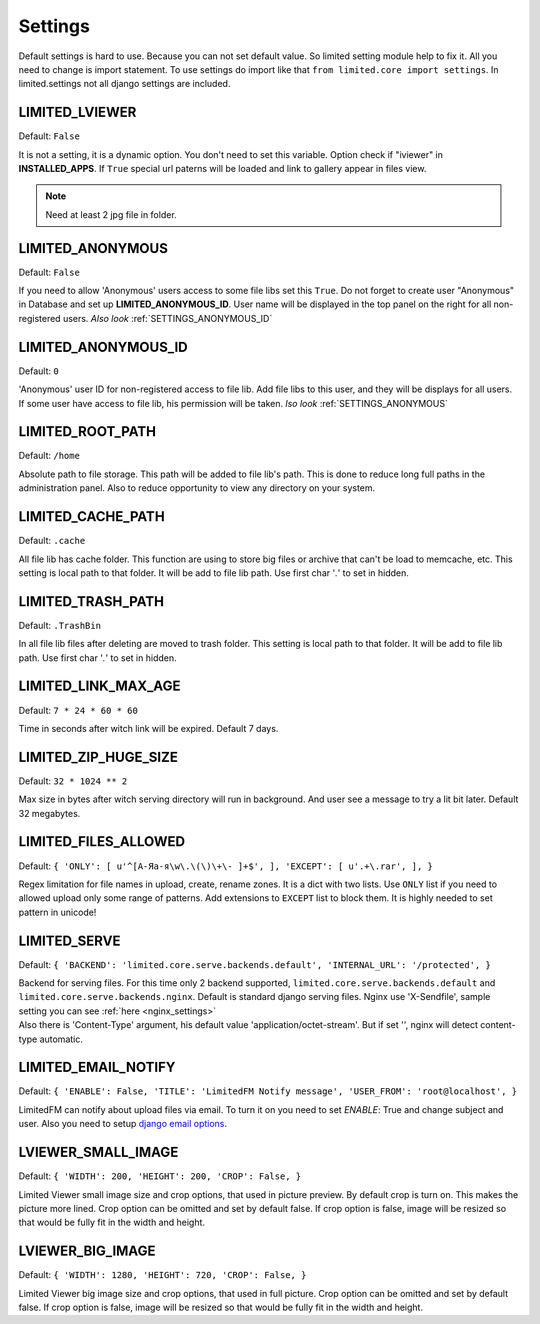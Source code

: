 ************************************
Settings
************************************

.. index:: Settings

| Default settings is hard to use. Because you can not set default value.
  So limited setting module help to fix it.
  All you need to change is import statement.
  To use settings do import like that ``from limited.core import settings``.
  In limited.settings not all django settings are included.

 

.. _SETTINGS_IVIEWER:

LIMITED_LVIEWER
~~~~~~~~~~~~~~~~~~~~~~~~~~~~~~~~~~~~

Default: ``False``

| It is not a setting, it is a dynamic option. You don't need to set this variable.
  Option check if "iviewer" in **INSTALLED_APPS**.
  If ``True`` special url paterns will be loaded and link to gallery appear in files view.

.. note:: Need at least 2 jpg file in folder.



.. _SETTINGS_ANONYMOUS:

LIMITED_ANONYMOUS
~~~~~~~~~~~~~~~~~~~~~~~~~~~~~~~~~~~~

Default: ``False``

| If you need to allow 'Anonymous' users access to some file libs set this ``True``.
  Do not forget to create user "Anonymous" in Database and set up **LIMITED_ANONYMOUS_ID**.
  User name will be displayed in the top panel on the right for all non-registered users.
  *Also look* :ref:`SETTINGS_ANONYMOUS_ID`



.. _SETTINGS_ANONYMOUS_ID:

LIMITED_ANONYMOUS_ID
~~~~~~~~~~~~~~~~~~~~~~~~~~~~~~~~~~~~

Default: ``0``

| 'Anonymous' user ID for non-registered access to file lib.
  Add file libs to this user, and they will be displays for all users.
  If some user have access to file lib, his permission will be taken.
  *lso look* :ref:`SETTINGS_ANONYMOUS`



.. _SETTINGS_ROOT_PATH:

LIMITED_ROOT_PATH
~~~~~~~~~~~~~~~~~~~~~~~~~~~~~~~~~~~~

Default: ``/home``

| Absolute path to file storage.
  This path will be added to file lib's path.
  This is done to reduce long full paths in the administration panel.
  Also to reduce opportunity to view any directory on your system.



.. _SETTINGS_CACHE_PATH:

LIMITED_CACHE_PATH
~~~~~~~~~~~~~~~~~~~~~~~~~~~~~~~~~~~~

Default: ``.cache``

| All file lib has cache folder.
  This function are using to store big files or archive that can't be load to memcache, etc.
  This setting is local path to that folder.
  It will be add to file lib path.
  Use first char '*.*' to set in hidden.



.. _SETTINGS_TRASH_PATH:

LIMITED_TRASH_PATH
~~~~~~~~~~~~~~~~~~~~~~~~~~~~~~~~~~~~

Default: ``.TrashBin``

| In all file lib files after deleting are moved to trash folder.
  This setting is local path to that folder.
  It will be add to file lib path.
  Use first char '*.*' to set in hidden.



.. _SETTINGS_LINK_MAX_AGE:

LIMITED_LINK_MAX_AGE
~~~~~~~~~~~~~~~~~~~~~~~~~~~~~~~~~~~~

Default: ``7 * 24 * 60 * 60``

| Time in seconds after witch link will be expired.
  Default 7 days.



.. _SETTINGS_ZIP_HUGE_SIZE:

LIMITED_ZIP_HUGE_SIZE
~~~~~~~~~~~~~~~~~~~~~~~~~~~~~~~~~~~~

Default: ``32 * 1024 ** 2``

| Max size in bytes after witch serving directory will run in background.
  And user see a message to try a lit bit later.
  Default 32 megabytes.



.. _SETTINGS_FILES_ALLOWED:

LIMITED_FILES_ALLOWED
~~~~~~~~~~~~~~~~~~~~~~~~~~~~~~~~~~~~

Default: ``{ 'ONLY': [ u'^[А-Яа-я\w\.\(\)\+\- ]+$', ], 'EXCEPT': [ u'.+\.rar', ], }``

| Regex limitation for file names in upload, create, rename zones. It is a dict with two lists.
  Use ``ONLY`` list if you need to allowed upload only some range of patterns.
  Add extensions to ``EXCEPT`` list to block them. It is highly needed to set pattern in unicode!



.. _SETTINGS_SERVE:

LIMITED_SERVE
~~~~~~~~~~~~~~~~~~~~~~~~~~~~~~~~~~~~

Default: ``{ 'BACKEND': 'limited.core.serve.backends.default', 'INTERNAL_URL': '/protected', }``

| Backend for serving files. For this time only 2 backend supported,
  ``limited.core.serve.backends.default`` and ``limited.core.serve.backends.nginx``.
  Default is standard django serving files.
  Nginx use 'X-Sendfile', sample setting you can see :ref:`here <nginx_settings>`

| Also there is 'Content-Type' argument, his default value 'application/octet-stream'.
  But if set '', nginx will detect content-type automatic.



.. _SETTINGS_EMAIL_NOTIFY:

LIMITED_EMAIL_NOTIFY
~~~~~~~~~~~~~~~~~~~~~~~~~~~~~~~~~~~~

Default: ``{ 'ENABLE': False, 'TITLE': 'LimitedFM Notify message', 'USER_FROM': 'root@localhost', }``

| LimitedFM can notify about upload files via email.
  To turn it on you need to set `ENABLE`: True and change subject and user.
  Also you need to setup `django email options <https://docs.djangoproject.com/en/dev/ref/settings/#email-backend>`__.



.. _SETTINGS_SMALL_IMAGE:

LVIEWER_SMALL_IMAGE
~~~~~~~~~~~~~~~~~~~~~~~~~~~~~~~~~~~~

Default: ``{ 'WIDTH': 200, 'HEIGHT': 200, 'CROP': False, }``

| Limited Viewer small image size and crop options, that used in picture preview.
  By default crop is turn on. This makes the picture more lined.
  Crop option can be omitted and set by default false.
  If crop option is false, image will be resized so that would be fully fit in the width and height.



.. _SETTINGS_BIG_IMAGE:

LVIEWER_BIG_IMAGE
~~~~~~~~~~~~~~~~~~~~~~~~~~~~~~~~~~~~

Default: ``{ 'WIDTH': 1280, 'HEIGHT': 720, 'CROP': False, }``

| Limited Viewer big image size and crop options, that used in full picture.
  Crop option can be omitted and set by default false.
  If crop option is false, image will be resized so that would be fully fit in the width and height.